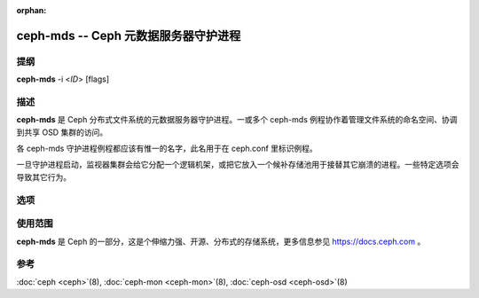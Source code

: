 :orphan:

=======================================
 ceph-mds -- Ceph 元数据服务器守护进程
=======================================

.. program:: ceph-mds

提纲
====

| **ceph-mds** -i <*ID*> [flags]


描述
====

**ceph-mds** 是 Ceph 分布式文件系统的元数据服务器守护进程。一\
或多个 ceph-mds 例程协作着管理文件系统的命名空间、协调到共享
OSD 集群的访问。

各 ceph-mds 守护进程例程都应该有惟一的名字，此名用于在
ceph.conf 里标识例程。

一旦守护进程启动，监视器集群会给它分配一个逻辑机架，或把它放入\
一个候补存储池用于接替其它崩溃的进程。一些特定选项会导致其它行\
为。


选项
====

.. option:: -f, --foreground

   前台：启动后不要进入后台（在前台运行），不生成 pid 文件。通\
   过 :doc:`ceph-run <ceph-run>`\(8) 调用时有用。

.. option:: -d

   调试模式：像 ``-f`` ，但它也把所有输出日志发到了标准错误。

.. option:: --setuser userorgid

   启动后设置 UID 。如果指定的是用户名，会查询用户记录以获取 UID \
   及其 GID ，同时设置 GID ，除非还指定了 --setgroup 选项。

.. option:: --setgroup grouporgid

   启动后设置 GID 。如果指定的是组名，会查询组记录以获取 GID 。

.. option:: -c ceph.conf, --conf=ceph.conf

   在启动时用 *ceph.conf* 而非默认的 ``/etc/ceph/ceph.conf`` 来确\
   定监视器地址。

.. option:: -m monaddress[:port]

   连接到指定监视器（而非通过 ``ceph.conf`` 查找）。

.. option:: --id/-i ID

   指定 MDS 名字的 ID 部分。


使用范围
========

**ceph-mds** 是 Ceph 的一部分，这是个伸缩力强、开源、分布式的\
存储系统，更多信息参见 https://docs.ceph.com 。


参考
====

:doc:`ceph <ceph>`\(8),
:doc:`ceph-mon <ceph-mon>`\(8),
:doc:`ceph-osd <ceph-osd>`\(8)
